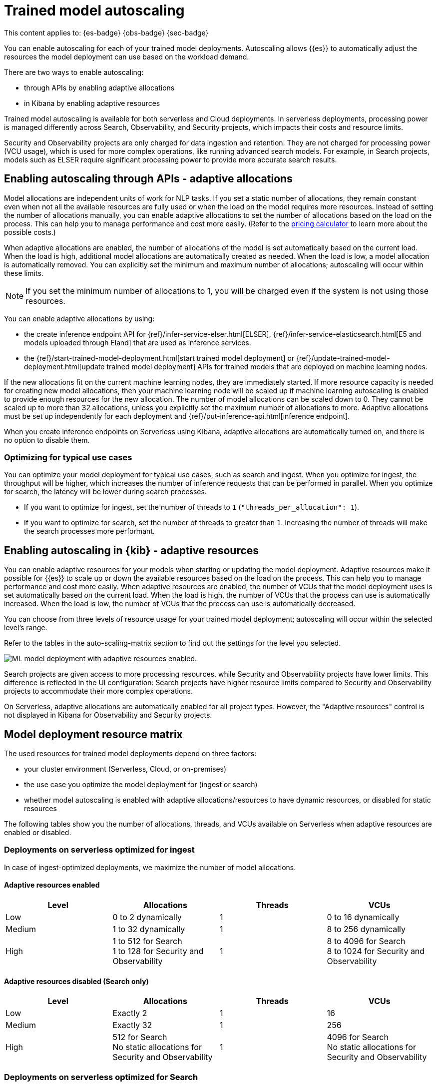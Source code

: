 [[general-ml-nlp-auto-scale]]
= Trained model autoscaling

// :keywords: serverless

This content applies to: {es-badge} {obs-badge} {sec-badge}

You can enable autoscaling for each of your trained model deployments.
Autoscaling allows {{es}} to automatically adjust the resources the model deployment can use based on the workload demand.

There are two ways to enable autoscaling:

* through APIs by enabling adaptive allocations
* in Kibana by enabling adaptive resources


Trained model autoscaling is available for both serverless and Cloud deployments. In serverless deployments, processing power is managed differently across Search, Observability, and Security projects, which impacts their costs and resource limits.

Security and Observability projects are only charged for data ingestion and retention. They are not charged for processing power (VCU usage), which is used for more complex operations, like running advanced search models. For example, in Search projects, models such as ELSER require significant processing power to provide more accurate search results.

[discrete]
[[enabling-autoscaling-through-apis-adaptive-allocations]]
== Enabling autoscaling through APIs - adaptive allocations

Model allocations are independent units of work for NLP tasks.
If you set a static number of allocations, they remain constant even when not all the available resources are fully used or when the load on the model requires more resources.
Instead of setting the number of allocations manually, you can enable adaptive allocations to set the number of allocations based on the load on the process.
This can help you to manage performance and cost more easily.
(Refer to the https://cloud.elastic.co/pricing[pricing calculator] to learn more about the possible costs.)

When adaptive allocations are enabled, the number of allocations of the model is set automatically based on the current load.
When the load is high, additional model allocations are automatically created as needed.
When the load is low, a model allocation is automatically removed.
You can explicitly set the minimum and maximum number of allocations; autoscaling will occur within these limits.

[NOTE]
====
If you set the minimum number of allocations to 1, you will be charged even if the system is not using those resources.
====

You can enable adaptive allocations by using:

* the create inference endpoint API for {ref}/infer-service-elser.html[ELSER], {ref}/infer-service-elasticsearch.html[E5 and models uploaded through Eland] that are used as inference services.
* the {ref}/start-trained-model-deployment.html[start trained model deployment] or {ref}/update-trained-model-deployment.html[update trained model deployment] APIs for trained models that are deployed on machine learning nodes.

If the new allocations fit on the current machine learning nodes, they are immediately started.
If more resource capacity is needed for creating new model allocations, then your machine learning node will be scaled up if machine learning autoscaling is enabled to provide enough resources for the new allocation.
The number of model allocations can be scaled down to 0.
They cannot be scaled up to more than 32 allocations, unless you explicitly set the maximum number of allocations to more.
Adaptive allocations must be set up independently for each deployment and {ref}/put-inference-api.html[inference endpoint].

When you create inference endpoints on Serverless using Kibana, adaptive allocations are automatically turned on, and there is no option to disable them.

[discrete]
[[optimizing-for-typical-use-cases]]
=== Optimizing for typical use cases

You can optimize your model deployment for typical use cases, such as search and ingest.
When you optimize for ingest, the throughput will be higher, which increases the number of inference requests that can be performed in parallel.
When you optimize for search, the latency will be lower during search processes.

* If you want to optimize for ingest, set the number of threads to `1` (`"threads_per_allocation": 1`).
* If you want to optimize for search, set the number of threads to greater than `1`.
Increasing the number of threads will make the search processes more performant.

[discrete]
[[enabling-autoscaling-in-kibana-adaptive-resources]]
== Enabling autoscaling in {kib} - adaptive resources

You can enable adaptive resources for your models when starting or updating the model deployment.
Adaptive resources make it possible for {{es}} to scale up or down the available resources based on the load on the process.
This can help you to manage performance and cost more easily.
When adaptive resources are enabled, the number of VCUs that the model deployment uses is set automatically based on the current load.
When the load is high, the number of VCUs that the process can use is automatically increased.
When the load is low, the number of VCUs that the process can use is automatically decreased.

You can choose from three levels of resource usage for your trained model deployment; autoscaling will occur within the selected level's range.

Refer to the tables in the auto-scaling-matrix section to find out the settings for the level you selected.

image::images/ml-nlp-deployment.png[ML model deployment with adaptive resources enabled.]

Search projects are given access to more processing resources, while Security and Observability projects have lower limits. This difference is reflected in the UI configuration: Search projects have higher resource limits compared to Security and Observability projects to accommodate their more complex operations.

On Serverless, adaptive allocations are automatically enabled for all project types.
However, the "Adaptive resources" control is not displayed in Kibana for Observability and Security projects.

[discrete]
[[model-deployment-resource-matrix]]
== Model deployment resource matrix

The used resources for trained model deployments depend on three factors:

* your cluster environment (Serverless, Cloud, or on-premises)
* the use case you optimize the model deployment for (ingest or search)
* whether model autoscaling is enabled with adaptive allocations/resources to have dynamic resources, or disabled for static resources

The following tables show you the number of allocations, threads, and VCUs available on Serverless when adaptive resources are enabled or disabled.

[discrete]
[[deployments-on-serverless-optimized-for-ingest]]
=== Deployments on serverless optimized for ingest

In case of ingest-optimized deployments, we maximize the number of model allocations.

[discrete]
[[adaptive-resources-enabled]]
==== Adaptive resources enabled

|===
| Level | Allocations | Threads | VCUs

| Low
| 0 to 2 dynamically
| 1
| 0 to 16 dynamically

| Medium
| 1 to 32 dynamically
| 1
| 8 to 256 dynamically

| High
a| 1 to 512 for Search +
1 to 128 for Security and Observability
| 1
a| 8 to 4096 for Search +
8 to 1024 for Security and Observability
|===


[discrete]
[[adaptive-resources-disabled-search-only]]
==== Adaptive resources disabled (Search only)

|===
| Level | Allocations | Threads | VCUs

| Low
| Exactly 2
| 1
| 16

| Medium
| Exactly 32
| 1
| 256

| High
a| 512 for Search +
No static allocations for Security and Observability
| 1
a| 4096 for Search +
No static allocations for Security and Observability
|===

[discrete]
[[deployments-on-serverless-optimized-for-search]]
=== Deployments on serverless optimized for Search

[discrete]
[[adaptive-resources-enabled-for-search]]
==== Adaptive resources enabled

|===
| Level | Allocations | Threads | VCUs

| Low
| 0 to 1 dynamically
| Always 2
| 0 to 16 dynamically

| Medium
| 1 to 2 (if threads=16), dynamically
| Maximum (for example, 16)
| 8 to 256 dynamically

| High
a| 1 to 32 (if threads=16), dynamically +
1 to 128 for Security and Observability
| Maximum (for example, 16)
a| 8 to 4096 for Search +
8 to 1024 for Security and Observability
|===

[discrete]
[[adaptive-resources-disabled-for-search]]
==== Adaptive resources disabled

|===
| Level | Allocations | Threads | VCUs

| Low
| 1 statically
| Always 2
| 16

| Medium
| 2 statically (if threads=16)
| Maximum (for example, 16)
| 256

| High
a| 32 statically (if threads=16) for Search +
No static allocations for Security and Observability
| Maximum (for example, 16)
a| 4096 for Search +
No static allocations for Security and Observability
|===
